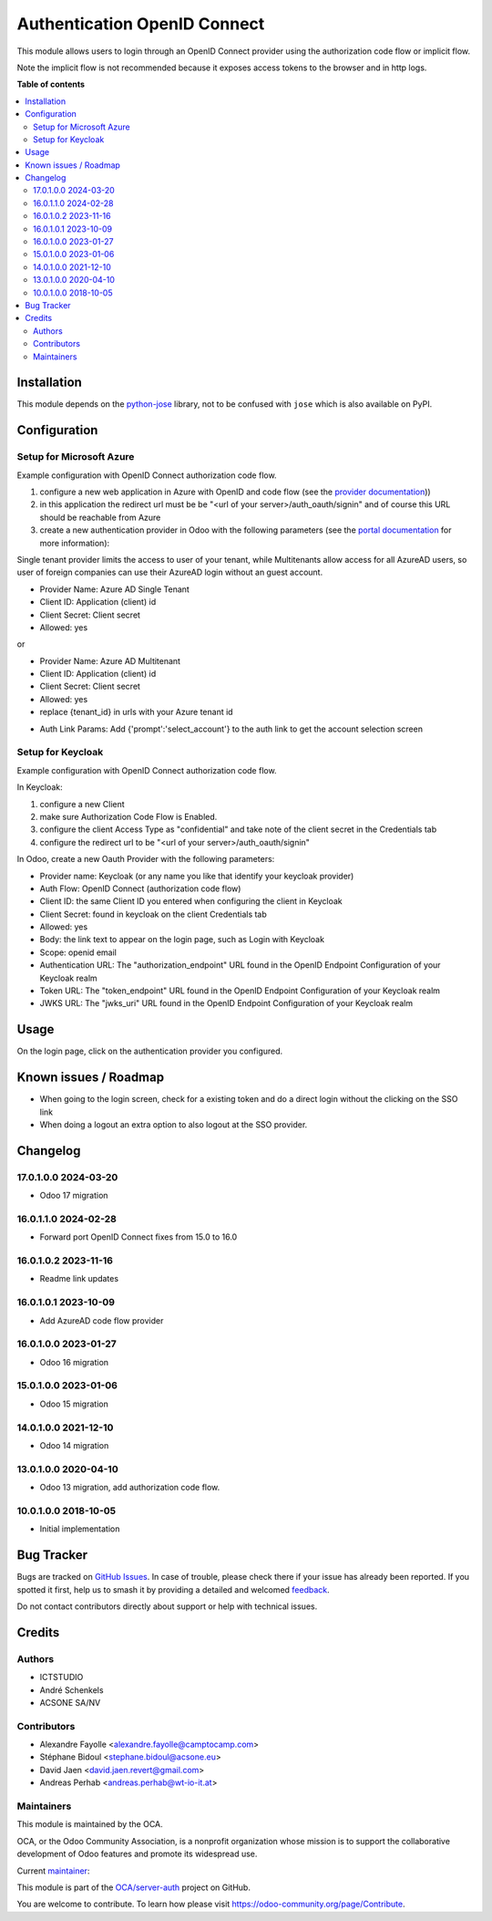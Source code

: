 =============================
Authentication OpenID Connect
=============================

.. 
   !!!!!!!!!!!!!!!!!!!!!!!!!!!!!!!!!!!!!!!!!!!!!!!!!!!!
   !! This file is generated by oca-gen-addon-readme !!
   !! changes will be overwritten.                   !!
   !!!!!!!!!!!!!!!!!!!!!!!!!!!!!!!!!!!!!!!!!!!!!!!!!!!!
   !! source digest: sha256:e65c1c978ca0266a8e54f8121675cbf710359cf407413e35518f670be9c9753f
   !!!!!!!!!!!!!!!!!!!!!!!!!!!!!!!!!!!!!!!!!!!!!!!!!!!!

.. |badge1| image:: https://img.shields.io/badge/maturity-Beta-yellow.png
    :target: https://odoo-community.org/page/development-status
    :alt: Beta
.. |badge2| image:: https://img.shields.io/badge/licence-AGPL--3-blue.png
    :target: http://www.gnu.org/licenses/agpl-3.0-standalone.html
    :alt: License: AGPL-3
.. |badge3| image:: https://img.shields.io/badge/github-OCA%2Fserver--auth-lightgray.png?logo=github
    :target: https://github.com/OCA/server-auth/tree/17.0/auth_oidc
    :alt: OCA/server-auth
.. |badge4| image:: https://img.shields.io/badge/weblate-Translate%20me-F47D42.png
    :target: https://translation.odoo-community.org/projects/server-auth-17-0/server-auth-17-0-auth_oidc
    :alt: Translate me on Weblate
.. |badge5| image:: https://img.shields.io/badge/runboat-Try%20me-875A7B.png
    :target: https://runboat.odoo-community.org/builds?repo=OCA/server-auth&target_branch=17.0
    :alt: Try me on Runboat

|badge1| |badge2| |badge3| |badge4| |badge5|

This module allows users to login through an OpenID Connect provider
using the authorization code flow or implicit flow.

Note the implicit flow is not recommended because it exposes access
tokens to the browser and in http logs.

**Table of contents**

.. contents::
   :local:

Installation
============

This module depends on the
`python-jose <https://pypi.org/project/python-jose/>`__ library, not to
be confused with ``jose`` which is also available on PyPI.

Configuration
=============

Setup for Microsoft Azure
-------------------------

Example configuration with OpenID Connect authorization code flow.

1. configure a new web application in Azure with OpenID and code flow
   (see the `provider
   documentation <https://docs.microsoft.com/en-us/powerapps/maker/portals/configure/configure-openid-provider>`__))

2. in this application the redirect url must be be "<url of your
   server>/auth_oauth/signin" and of course this URL should be reachable
   from Azure

3. create a new authentication provider in Odoo with the following
   parameters (see the `portal
   documentation <https://docs.microsoft.com/en-us/powerapps/maker/portals/configure/configure-openid-settings>`__
   for more information):

|image|

|image1|

Single tenant provider limits the access to user of your tenant, while
Multitenants allow access for all AzureAD users, so user of foreign
companies can use their AzureAD login without an guest account.

-  Provider Name: Azure AD Single Tenant
-  Client ID: Application (client) id
-  Client Secret: Client secret
-  Allowed: yes

or

-  Provider Name: Azure AD Multitenant
-  Client ID: Application (client) id
-  Client Secret: Client secret
-  Allowed: yes
-  replace {tenant_id} in urls with your Azure tenant id

|image2|

-  Auth Link Params: Add {'prompt':'select_account'} to the auth link to
   get the account selection screen |image3|

Setup for Keycloak
------------------

Example configuration with OpenID Connect authorization code flow.

In Keycloak:

1. configure a new Client
2. make sure Authorization Code Flow is Enabled.
3. configure the client Access Type as "confidential" and take note of
   the client secret in the Credentials tab
4. configure the redirect url to be "<url of your
   server>/auth_oauth/signin"

In Odoo, create a new Oauth Provider with the following parameters:

-  Provider name: Keycloak (or any name you like that identify your
   keycloak provider)
-  Auth Flow: OpenID Connect (authorization code flow)
-  Client ID: the same Client ID you entered when configuring the client
   in Keycloak
-  Client Secret: found in keycloak on the client Credentials tab
-  Allowed: yes
-  Body: the link text to appear on the login page, such as Login with
   Keycloak
-  Scope: openid email
-  Authentication URL: The "authorization_endpoint" URL found in the
   OpenID Endpoint Configuration of your Keycloak realm
-  Token URL: The "token_endpoint" URL found in the OpenID Endpoint
   Configuration of your Keycloak realm
-  JWKS URL: The "jwks_uri" URL found in the OpenID Endpoint
   Configuration of your Keycloak realm

.. |image| image:: https://raw.githubusercontent.com/OCA/server-auth/17.0/auth_oidc/static/description/oauth-microsoft_azure-api_permissions.png
.. |image1| image:: https://raw.githubusercontent.com/OCA/server-auth/17.0/auth_oidc/static/description/oauth-microsoft_azure-optional_claims.png
.. |image2| image:: https://raw.githubusercontent.com/OCA/server-auth/17.0/auth_oidc/static/description/odoo-azure_ad_multitenant.png
.. |image3| image:: https://raw.githubusercontent.com/OCA/server-auth/17.0/auth_oidc/static/description/oauth-microsoft_azure-select_account.png

Usage
=====

On the login page, click on the authentication provider you configured.

Known issues / Roadmap
======================

-  When going to the login screen, check for a existing token and do a
   direct login without the clicking on the SSO link
-  When doing a logout an extra option to also logout at the SSO
   provider.

Changelog
=========

17.0.1.0.0 2024-03-20
---------------------

-  Odoo 17 migration

16.0.1.1.0 2024-02-28
---------------------

-  Forward port OpenID Connect fixes from 15.0 to 16.0

16.0.1.0.2 2023-11-16
---------------------

-  Readme link updates

16.0.1.0.1 2023-10-09
---------------------

-  Add AzureAD code flow provider

16.0.1.0.0 2023-01-27
---------------------

-  Odoo 16 migration

15.0.1.0.0 2023-01-06
---------------------

-  Odoo 15 migration

14.0.1.0.0 2021-12-10
---------------------

-  Odoo 14 migration

13.0.1.0.0 2020-04-10
---------------------

-  Odoo 13 migration, add authorization code flow.

10.0.1.0.0 2018-10-05
---------------------

-  Initial implementation

Bug Tracker
===========

Bugs are tracked on `GitHub Issues <https://github.com/OCA/server-auth/issues>`_.
In case of trouble, please check there if your issue has already been reported.
If you spotted it first, help us to smash it by providing a detailed and welcomed
`feedback <https://github.com/OCA/server-auth/issues/new?body=module:%20auth_oidc%0Aversion:%2017.0%0A%0A**Steps%20to%20reproduce**%0A-%20...%0A%0A**Current%20behavior**%0A%0A**Expected%20behavior**>`_.

Do not contact contributors directly about support or help with technical issues.

Credits
=======

Authors
-------

* ICTSTUDIO
* André Schenkels
* ACSONE SA/NV

Contributors
------------

-  Alexandre Fayolle <alexandre.fayolle@camptocamp.com>
-  Stéphane Bidoul <stephane.bidoul@acsone.eu>
-  David Jaen <david.jaen.revert@gmail.com>
-  Andreas Perhab <andreas.perhab@wt-io-it.at>

Maintainers
-----------

This module is maintained by the OCA.

.. image:: https://odoo-community.org/logo.png
   :alt: Odoo Community Association
   :target: https://odoo-community.org

OCA, or the Odoo Community Association, is a nonprofit organization whose
mission is to support the collaborative development of Odoo features and
promote its widespread use.

.. |maintainer-sbidoul| image:: https://github.com/sbidoul.png?size=40px
    :target: https://github.com/sbidoul
    :alt: sbidoul

Current `maintainer <https://odoo-community.org/page/maintainer-role>`__:

|maintainer-sbidoul| 

This module is part of the `OCA/server-auth <https://github.com/OCA/server-auth/tree/17.0/auth_oidc>`_ project on GitHub.

You are welcome to contribute. To learn how please visit https://odoo-community.org/page/Contribute.
